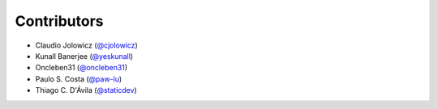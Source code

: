 Contributors
============


- Claudio Jolowicz (`@cjolowicz`_)
- Kunall Banerjee (`@yeskunall`_)
- Oncleben31 (`@oncleben31`_)
- Paulo S. Costa (`@paw-lu`_)
- Thiago C. D'Ávila (`@staticdev`_)


.. _@cjolowicz: https://github.com/cjolowicz
.. _@oncleben31: https://github.com/oncleben31
.. _@paw-lu: https://github.com/paw-lu
.. _@staticdev: https://github.com/staticdev
.. _@yeskunall: https://github.com/yeskunall
